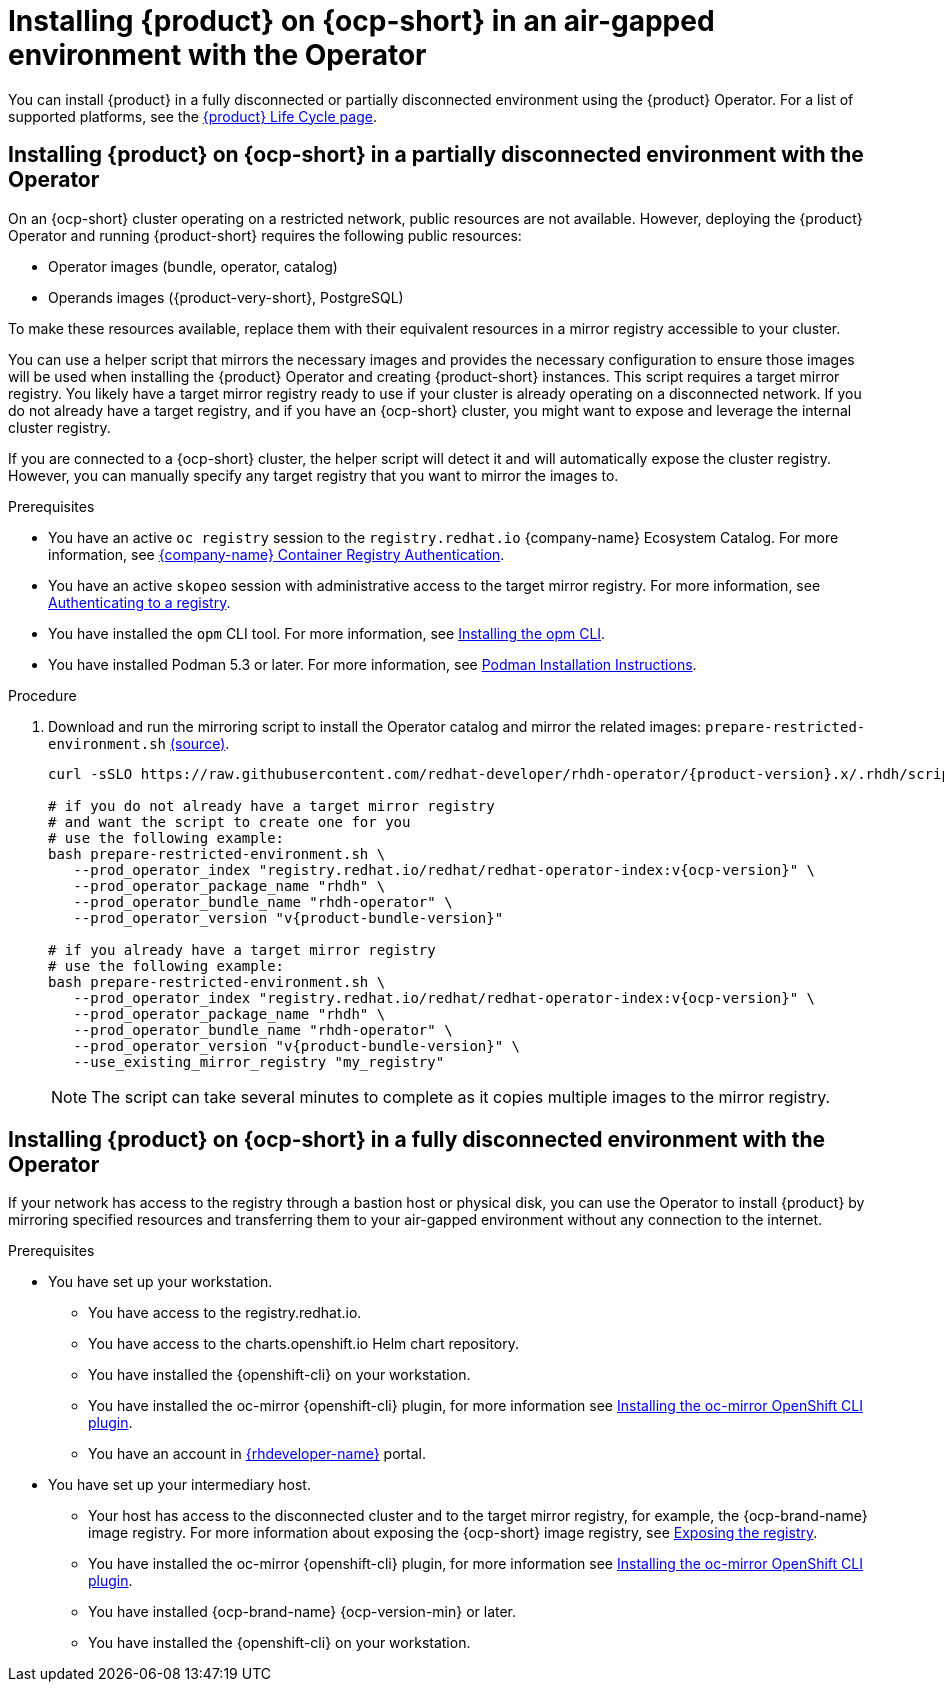 // Module included in the following assemblies:
// no assembly

:_mod-docs-content-type: PROCEDURE
[id="proc-install-rhdh-airgapped-environment-ocp-operator_{context}"]
= Installing {product} on {ocp-short} in an air-gapped environment with the Operator

You can install {product} in a fully disconnected or partially disconnected environment using the {product} Operator. For a list of supported platforms, see the link:https://access.redhat.com/support/policy/updates/developerhub[{product} Life Cycle page].

== Installing {product} on {ocp-short} in a partially disconnected environment with the Operator

On an {ocp-short} cluster operating on a restricted network, public resources are not available. However, deploying the {product} Operator and running {product-short} requires the following public resources:

* Operator images (bundle, operator, catalog)
* Operands images ({product-very-short}, PostgreSQL)

To make these resources available, replace them with their equivalent resources in a mirror registry accessible to your cluster.

You can use a helper script that mirrors the necessary images and provides the necessary configuration to ensure those images will be used when installing the {product} Operator and creating {product-short} instances. This script requires a target mirror registry. You likely have a target mirror registry ready to use if your cluster is already operating on a disconnected network. If you do not already have a target registry, and if you have an {ocp-short} cluster, you might want to expose and leverage the internal cluster registry.

If you are connected to a {ocp-short} cluster, the helper script will detect it and will automatically expose the cluster registry. However, you can manually specify any target registry that you want to mirror the images to.

.Prerequisites
* You have an active `oc registry` session to the `registry.redhat.io` {company-name} Ecosystem Catalog. For more information, see link:https://access.redhat.com/RegistryAuthentication[{company-name} Container Registry Authentication].
* You have an active `skopeo` session with administrative access to the target mirror registry. For more information, see link:https://github.com/containers/skopeo#authenticating-to-a-registry[Authenticating to a registry].
* You have installed the `opm` CLI tool. For more information, see link:https://docs.redhat.com/en/documentation/openshift_container_platform/4.17/html/cli_tools/opm-cli#olm-about-opm_cli-opm-install[Installing the opm CLI].
* You have installed Podman 5.3 or later. For more information, see link:https://podman.io/docs/installation[Podman Installation Instructions].


//stop here
.Procedure
. Download and run the mirroring script to install the Operator catalog and mirror the related images: `prepare-restricted-environment.sh` link:../scripts/prepare-restricted-environment.sh[(source)].
+
[source,yaml,subs="attributes+"]
----
curl -sSLO https://raw.githubusercontent.com/redhat-developer/rhdh-operator/{product-version}.x/.rhdh/scripts/prepare-restricted-environment.sh

# if you do not already have a target mirror registry
# and want the script to create one for you
# use the following example:
bash prepare-restricted-environment.sh \
   --prod_operator_index "registry.redhat.io/redhat/redhat-operator-index:v{ocp-version}" \
   --prod_operator_package_name "rhdh" \
   --prod_operator_bundle_name "rhdh-operator" \
   --prod_operator_version "v{product-bundle-version}"

# if you already have a target mirror registry
# use the following example:
bash prepare-restricted-environment.sh \
   --prod_operator_index "registry.redhat.io/redhat/redhat-operator-index:v{ocp-version}" \
   --prod_operator_package_name "rhdh" \
   --prod_operator_bundle_name "rhdh-operator" \
   --prod_operator_version "v{product-bundle-version}" \
   --use_existing_mirror_registry "my_registry"
----
+
[NOTE]
====
The script can take several minutes to complete as it copies multiple images to the mirror registry.
====

== Installing {product} on {ocp-short} in a fully disconnected environment with the Operator

If your network has access to the registry through a bastion host or physical disk, you can use the Operator to install {product} by mirroring specified resources and transferring them to your air-gapped environment without any connection to the internet.

.Prerequisites

* You have set up your workstation.
** You have access to the registry.redhat.io.
** You have access to the charts.openshift.io Helm chart repository.
** You have installed the {openshift-cli} on your workstation.
** You have installed the oc-mirror {openshift-cli} plugin, for more information see https://docs.openshift.com/container-platform/4.17/disconnected/mirroring/installing-mirroring-disconnected.html#installation-oc-mirror-installing-plugin_installing-mirroring-disconnected[Installing the oc-mirror OpenShift CLI plugin].
** You have an account in https://developers.redhat.com/[{rhdeveloper-name}] portal.
* You have set up your intermediary host.
** Your host has access to the disconnected cluster and to the target mirror registry, for example, the {ocp-brand-name} image registry. For more information about exposing the {ocp-short} image registry, see https://docs.redhat.com/en/documentation/openshift_container_platform/{ocp-version}/html-single/registry/index#securing-exposing-registry[Exposing the registry].
** You have installed the oc-mirror {openshift-cli} plugin, for more information see https://docs.openshift.com/container-platform/4.17/disconnected/mirroring/installing-mirroring-disconnected.html#installation-oc-mirror-installing-plugin_installing-mirroring-disconnected[Installing the oc-mirror OpenShift CLI plugin].
** You have installed {ocp-brand-name} {ocp-version-min} or later.
** You have installed the {openshift-cli} on your workstation.

